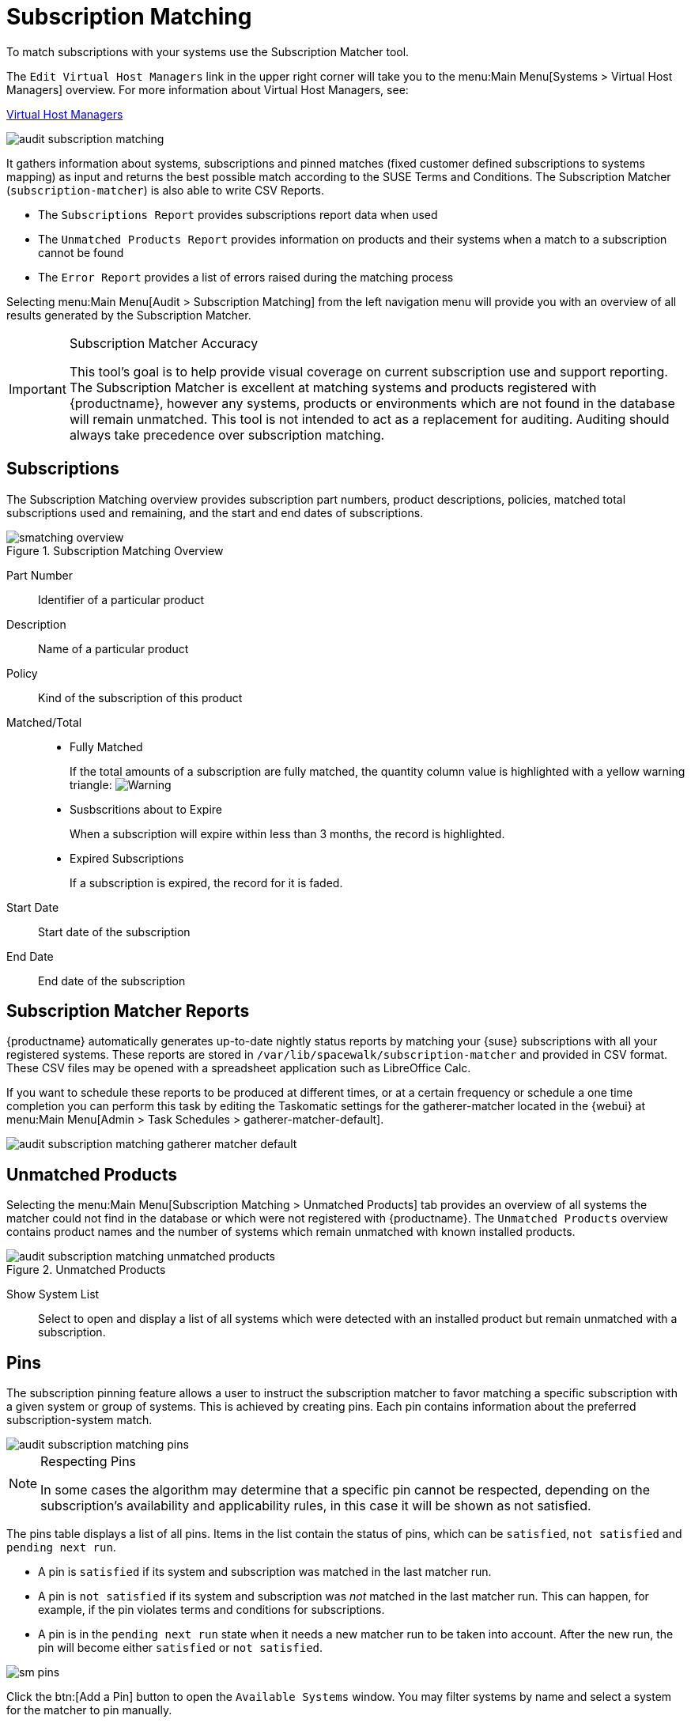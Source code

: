 [[ref.webui.audit.subscription]]
= Subscription Matching

To match subscriptions with your systems use the Subscription Matcher tool.

The [guimenu]``Edit Virtual Host Managers`` link in the upper right corner will take you to the menu:Main Menu[Systems > Virtual Host Managers] overview.
For more information about Virtual Host Managers, see:

xref:reference:systems/virtual-host-managers.adoc[Virtual Host Managers]

image::audit_subscription_matching.png[scaledwidth=80%]

It gathers information about systems, subscriptions and pinned matches (fixed customer defined subscriptions to systems mapping) as input and returns the best possible match according to the SUSE Terms and Conditions.
The Subscription Matcher ([command]``subscription-matcher``) is also able to write CSV Reports.

* The [guimenu]``Subscriptions Report`` provides subscriptions report data when used
* The [guimenu]``Unmatched Products Report`` provides information on products and their systems when a match to a subscription cannot be found
* The [guimenu]``Error Report`` provides a list of errors raised during the matching process

Selecting menu:Main Menu[Audit > Subscription Matching] from the left navigation menu will provide you with an overview of all results generated by the Subscription Matcher.


[IMPORTANT]
.Subscription Matcher Accuracy
====
This tool's goal is to help provide visual coverage on current subscription use and support reporting.
The Subscription Matcher is excellent at matching systems and products registered with {productname}, however any systems, products or environments which are not found in the database will remain unmatched.
This tool is not intended to act as a replacement for auditing.
Auditing should always take precedence over subscription matching.
====



== Subscriptions

The Subscription Matching overview provides subscription part numbers, product descriptions, policies, matched total subscriptions used and remaining, and the start and end dates of subscriptions.

.Subscription Matching Overview
image::smatching-overview.png[scaledwidth=80%]

Part Number::
Identifier of a particular product

Description::
Name of a particular product

Policy::
Kind of the subscription of this product

Matched/Total::
** {empty}
+

.Fully Matched
If the total amounts of a subscription are fully matched, the quantity column value is highlighted with a yellow warning triangle: image:fa-warning.svg[Warning,scaledwidth=0.9em]
** {empty}
+

.Susbscritions about to Expire
When a subscription will expire within less than 3 months, the record is highlighted.
** {empty}
+

.Expired Subscriptions
If a subscription is expired, the record for it is faded.

Start Date::
Start date of the subscription

End Date::
End date of the subscription

== Subscription Matcher Reports

{productname} automatically generates up-to-date nightly status reports by matching your {suse} subscriptions with all your registered systems.
These reports are stored in [path]``/var/lib/spacewalk/subscription-matcher`` and provided in CSV format.
These CSV files may be opened with a spreadsheet application such as LibreOffice Calc.

If you want to schedule these reports to be produced at different times, or at a certain frequency or schedule a one time completion you can perform this task by editing the Taskomatic settings for the gatherer-matcher located in the {webui} at menu:Main Menu[Admin > Task Schedules > gatherer-matcher-default].

image::audit_subscription_matching_gatherer_matcher_default.png[scaledwidth=80%]



[[ref.webui.audit.submatch.unmatched.systems]]
== Unmatched Products

Selecting the menu:Main Menu[Subscription Matching > Unmatched Products] tab provides an overview of all systems the matcher could not find in the database or which were not registered with {productname}.
The [guimenu]``Unmatched Products`` overview contains product names and the number of systems which remain unmatched with known installed products.

.Unmatched Products
image::audit_subscription_matching_unmatched_products.png[scaledwidth=80%]

Show System List::
Select to open and display a list of all systems which were detected with an installed product but remain unmatched with a subscription.



[[ref.webui.audit.submatch.sub.pinning]]
== Pins

The subscription pinning feature allows a user to instruct the subscription matcher to favor matching a specific subscription with a given system or group of systems.
This is achieved by creating pins.
Each pin contains information about the preferred subscription-system match.

image::audit_subscription_matching_pins.png[scaledwidth=80%]

[NOTE]
.Respecting Pins
====
In some cases the algorithm may determine that a specific pin cannot be respected, depending on the subscription's availability and applicability rules, in this case it will be shown as not satisfied.
====

The pins table displays a list of all pins.
Items in the list contain the status of pins, which can be ``satisfied``, `not    satisfied` and ``pending next run``.

* A pin is `satisfied` if its system and subscription was matched in the last matcher run.
* A pin is `not satisfied` if its system and subscription was _not_ matched in the last matcher run.
This can happen, for example, if the pin violates terms and conditions for subscriptions.
* A pin is in the `pending next run` state when it needs a new matcher run to be taken into account.
After the new run, the pin will become either `satisfied` or ``not satisfied``.

image::sm-pins.png[scaledwidth=80%]

Click the btn:[Add a Pin] button to open the [guimenu]``Available Systems`` window.
You may filter systems by name and select a system for the matcher to pin manually.

image::add-pin.png[scaledwidth=80%]

Within the menu:Subscriptions Available for Selected System[] window click the menu:Save Pin[] button to raise priority for subscription use on the selected system.



[[ref.webui.audit.submatch.submatch.messages]]
== Messages

You can review all messages related to [guimenu]``Subscription Matching`` from the menu:Main Menu[Audit > Subscription Matching > Messages] overview.

The following status messages can be displayed.

Unknown Part Number::
Unsupported part number detected

Physical Guest::
Physical system is reported as virtual guest, check hardware data

Guest with Unknown Host::
Virtual guest has unknown host, assuming it is a physical system

Unknown CPU Count::
System has an unknown number of sockets, assuming 16.
You can try fixing this by scheduling hardware refresh for affected system.

image::audit_subscription_matching_messages.png[scaledwidth=80%]
